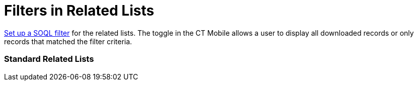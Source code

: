= Filters in Related Lists

xref:managing-offline-objects#ManagingOfflineObjects-SOQLFilters[Set
up a SOQL filter] for the related lists. The toggle in the CT Mobile
allows a user to display all downloaded records or only records that
matched the filter criteria.

[[h2__1316422583]]
=== Standard Related Lists

ifdef::ios[]

[[h3_215298378]]
==== For users of CT Mobile iOS version 2.1 and earlier

ifdef::win[]

[[h3__42470750]]
==== For users of CT Mobile Windows 1.2 and earlier

ifdef::ios,win,andr[]

The sorting order for
https://help.salesforce.com/articleView?id=customizing_related_lists.htm&type=5[a
standard related list] is stored in
https://help.customertimes.com/articles/ct-mobile-ios-en/related-list-filters[Related
List Filters].

. If the *Order By* request is set in the
[.apiobject]#clm__SOQL__c# field:
* if the value is ASC or not set in the
[.apiobject]#clm__SortOrder__c# field, the sorting will
be performed in ascending order;
* if the value is DESC in the
[.apiobject]#clm__SortOrder__c# field, the sorting will
be performed in descending order;
. If the *Order By* request is not set in the
[.apiobject]#clm__SOQL__c# field, the sorting will be
performed according to the specified parameter in the *Sort by* field in
the *Related List Properties* window on the layout of the corresponding
record type of the parent object:
* if the value is ASC or not set in the
[.apiobject]#clm__SortOrder__c# field, the sorting will
be performed in ascending order;
* if the value is DESC in the
[.apiobject]#clm__SortOrder__c# field, the sorting will
be performed in descending order;
. In other cases, the sorting is carried out by the first column.

ifdef::ios[]

[[h3__1827010273]]
==== For users of CT Mobile iOS version 2.2 and later

ifdef::win[]

[[h3__1827010273]]
==== For users of CT Mobile Windows 1.3 and later

ifdef::ios,win[]

The sorting order for
https://help.salesforce.com/articleView?id=customizing_related_lists.htm&type=5[a
standard related list] is stored in the
https://help.customertimes.com/articles/ct-mobile-ios-en/ctm-settings-standard-related-list[Standard
Related List] record type of the
https://help.customertimes.com/articles/ct-mobile-ios-en/ctm-settings[CTM
Settings] object.

. If the *Order By* request is set in the
[.apiobject]#clm__Criteria__c# field:
* if the value is ASC or not set in the
[.apiobject]#clm__SortingOrder__c# field, the sorting
will be performed in ascending order;
* if the value is DESC in the
[.apiobject]#clm__SortingOrder__c# field, the sorting
will be performed in descending order;
. If the *Order By* request is not set in the
[.apiobject]#clm__Criteria__c# field, the sorting will
be performed according to the specified parameter in the *Sort by* field
in the *Related List Properties* window on the layout of the
corresponding record type of the parent object:
* if the value is ASC or not set in the
[.apiobject]#clm__SortingOrder__c# field, the sorting
will be performed in ascending order;
* if the value is DESC in the
[.apiobject]#clm__SortingOrder__c# field, the sorting
will be performed in descending order;
. In other cases, the sorting is carried out by the first column.

ifdef::kotlin[]

The sorting order for
https://help.salesforce.com/articleView?id=customizing_related_lists.htm&type=5[a
standard related list] is stored in the
xref:ctm-settings-standard-related-list[Standard Related List]
record type of the xref:ctm-settings[CTM Settings] object.



In the CT Mobile app, record sorting is carried out by the first column.

[[h2__1047667523]]
=== Custom Related Lists

ifdef::ios,andr[]

The sorting order for xref:custom-related-lists[a custom related
list] is stored in xref:mobile-custom-details-settings[Mobile
Custom Details Settings].

. If the *Order By* request is set in the
[.apiobject]#clm__RecordCondition__c# field:

[NOTE] ==== If there is more than one field in the condition,
the records are sorted by the first field. If the first field contains
two identical values, the records are sorted by the second field, and so
on. ====
* if the value is ASC or not set in the
[.apiobject]#clm__RecordCondition__c# field, the sorting
will be performed in ascending order;
* if the value is DESC in the
[.apiobject]#clm__RecordCondition__c# field, the sorting
will be performed in descending order;
. If the *Order By* request is not set in the
[.apiobject]#clm__RecordCondition__c# field, the sorting
will be performed according to the value in the
[.apiobject]#clm__SortingFieldName__c# field. Records
are sorted in ascending order.
* if the value is ASC or not set in the
[.apiobject]#clm__RecordCondition__c# field, the sorting
will be performed in ascending order;
* if the value is DESC in the
[.apiobject]#clm__RecordCondition__c# field, the sorting
will be performed in descending order;
. In other cases, the sorting is carried out by the first column.

ifdef::win[]

The sorting order for xref:custom-related-lists[a custom related
list] is stored in xref:mobile-custom-details-settings[Mobile
Custom Details Settings].

. If the *Order By* request is set in the
[.apiobject]#clm__RecordCondition__c# field:

[NOTE] ==== If there is more than one field in the condition,
the records are sorted by the first field. If the first field contains
two identical values, the records are sorted by the second field, and so
on. ====
* if the value is ASC or not set in the
[.apiobject]#clm__RecordCondition__c# field, the sorting
will be performed in ascending order;
* if the value is DESC in the
[.apiobject]#clm__RecordCondition__c# field, the sorting
will be performed in descending order;
. If the *Order By* request is not set in the
[.apiobject]#clm__RecordCondition__c# field, the sorting
will be performed according to the value in the
[.apiobject]#clm__SortingFieldName__c# field. Records
are sorted in ascending order.
. In other cases, the sorting is carried out by the first column.

ifdef::kotlin[]

The sorting order for xref:custom-related-lists[a custom related
list] is stored in xref:mobile-custom-details-settings[Mobile
Custom Details Settings].

. The sorting will be performed according to the value in the
[.apiobject]#clm__SortingFieldName__c# field.​
. In other cases, the sorting is carried out by the first column.



In the CT Mobile app, it is also possible to rearrange records in custom
and standard related lists by tapping on the name of any displayed list
column. On the second tap, the ascending and descending sorting order
changes.
